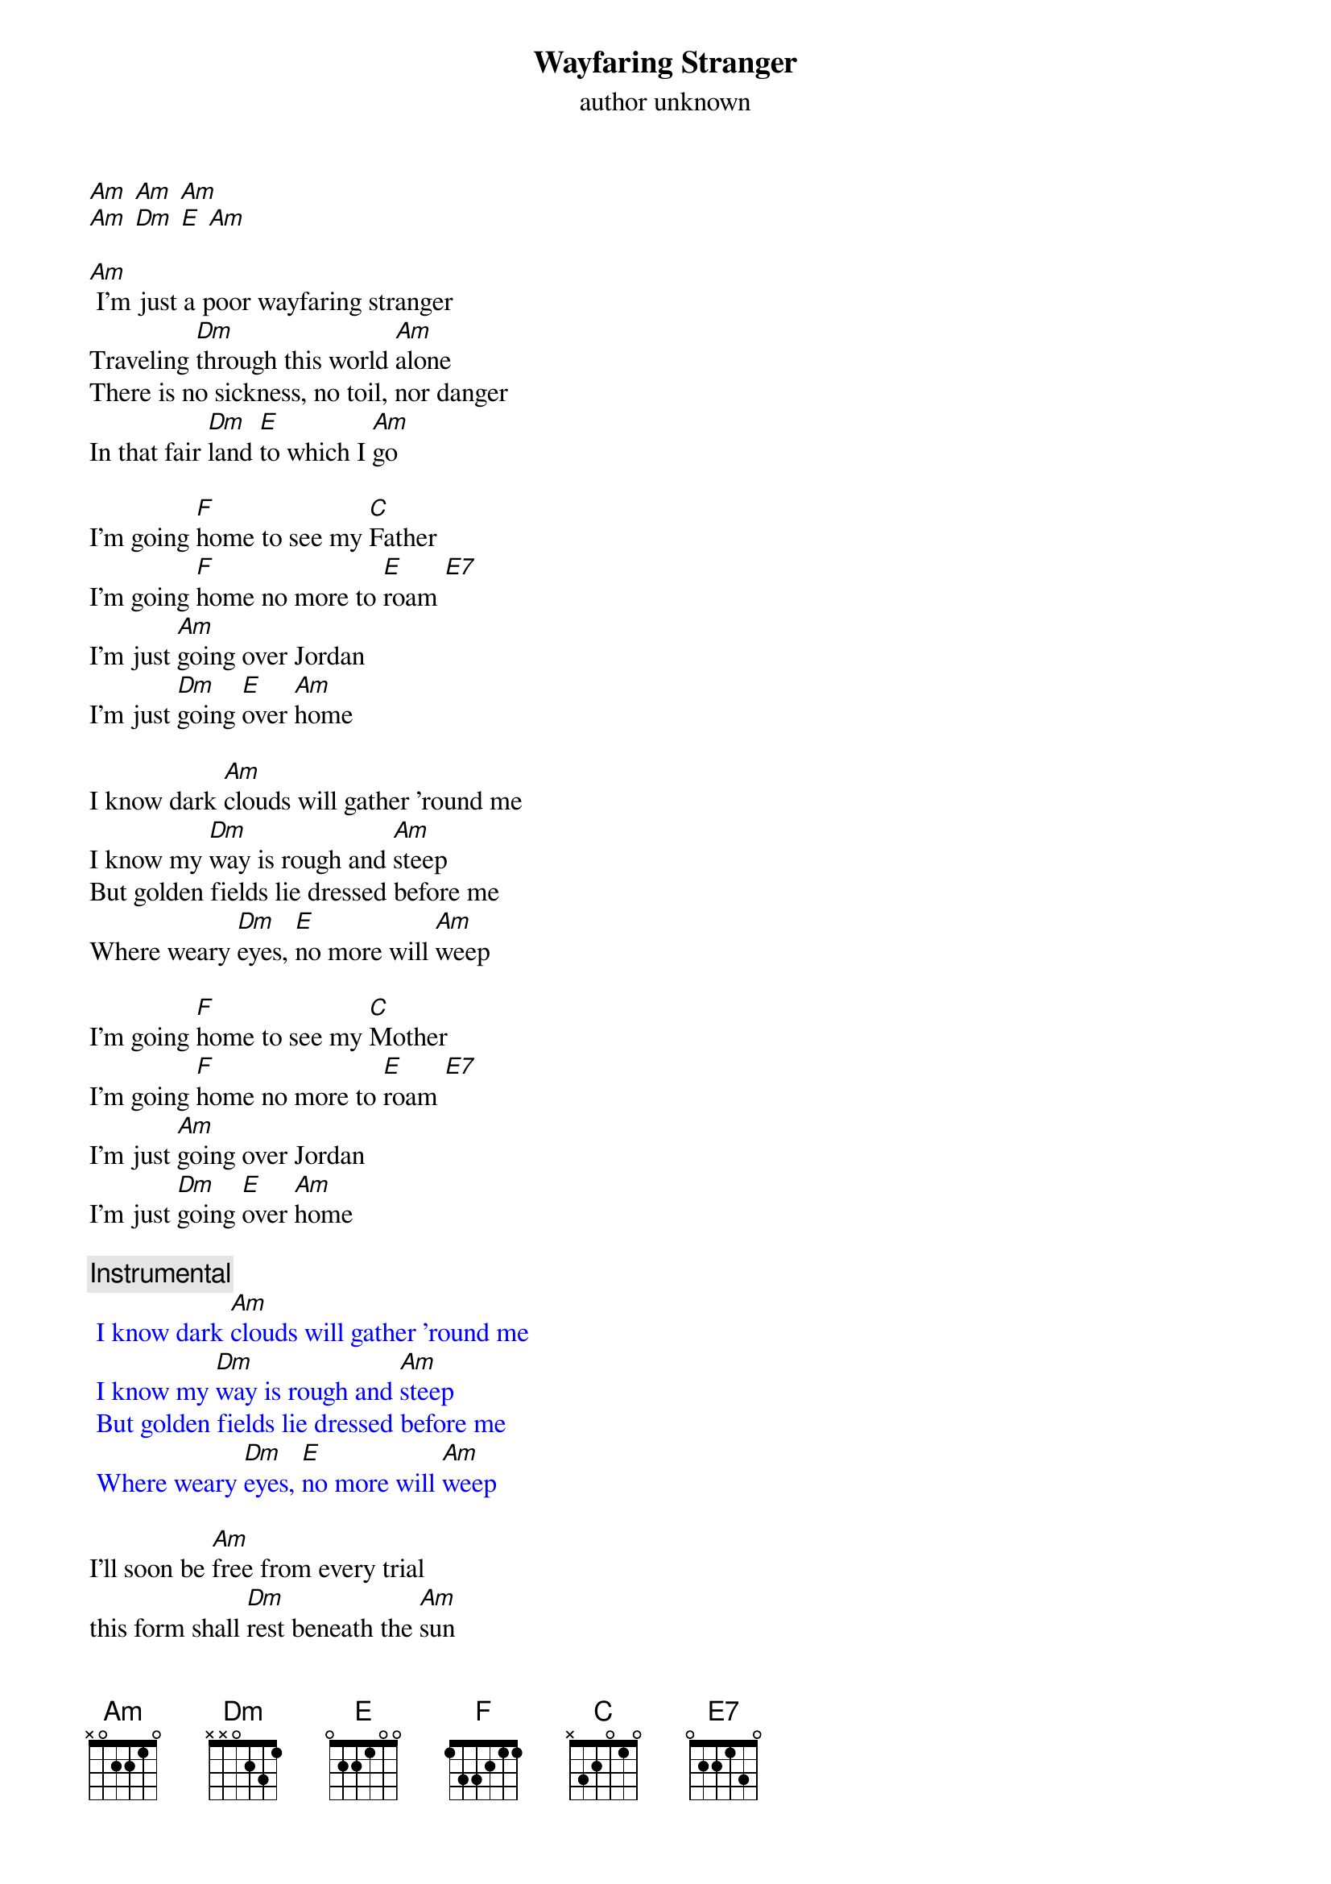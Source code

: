 {t: Wayfaring Stranger}
{st: author unknown}

[Am] [Am] [Am]
[Am] [Dm] [E] [Am]

[Am] I'm just a poor wayfaring stranger
Traveling [Dm]through this world [Am]alone
There is no sickness, no toil, nor danger
In that fair [Dm]land [E]to which I [Am]go

I'm going [F]home to see my [C]Father
I'm going [F]home no more to [E]roam [E7]
I'm just [Am]going over Jordan
I'm just [Dm]going [E]over [Am]home

I know dark [Am]clouds will gather 'round me
I know my [Dm]way is rough and [Am]steep
But golden fields lie dressed before me
Where weary [Dm]eyes, [E]no more will [Am]weep

I'm going [F]home to see my [C]Mother
I'm going [F]home no more to [E]roam [E7]
I'm just [Am]going over Jordan
I'm just [Dm]going [E]over [Am]home

{c: Instrumental}
{textcolour: blue}
 I know dark [Am]clouds will gather 'round me
 I know my [Dm]way is rough and [Am]steep
 But golden fields lie dressed before me
 Where weary [Dm]eyes, [E]no more will [Am]weep
{textcolour}

I'll soon be [Am]free from every trial
this form shall [Dm]rest beneath the [Am]sun
I'll drop that cross of self-denial
and enter [Dm]in that [E]home of [Am]God

I'm going [F]home to meet my [C]savior
I'm going [F]home no more to [E]roam [E7]
I'm just [Am]going over Jordon
I'm just [Dm]going [E]over [Am]Home

I'm just [Am]going over Jordan
I'm just [Dm]going [E]over [Am]home
